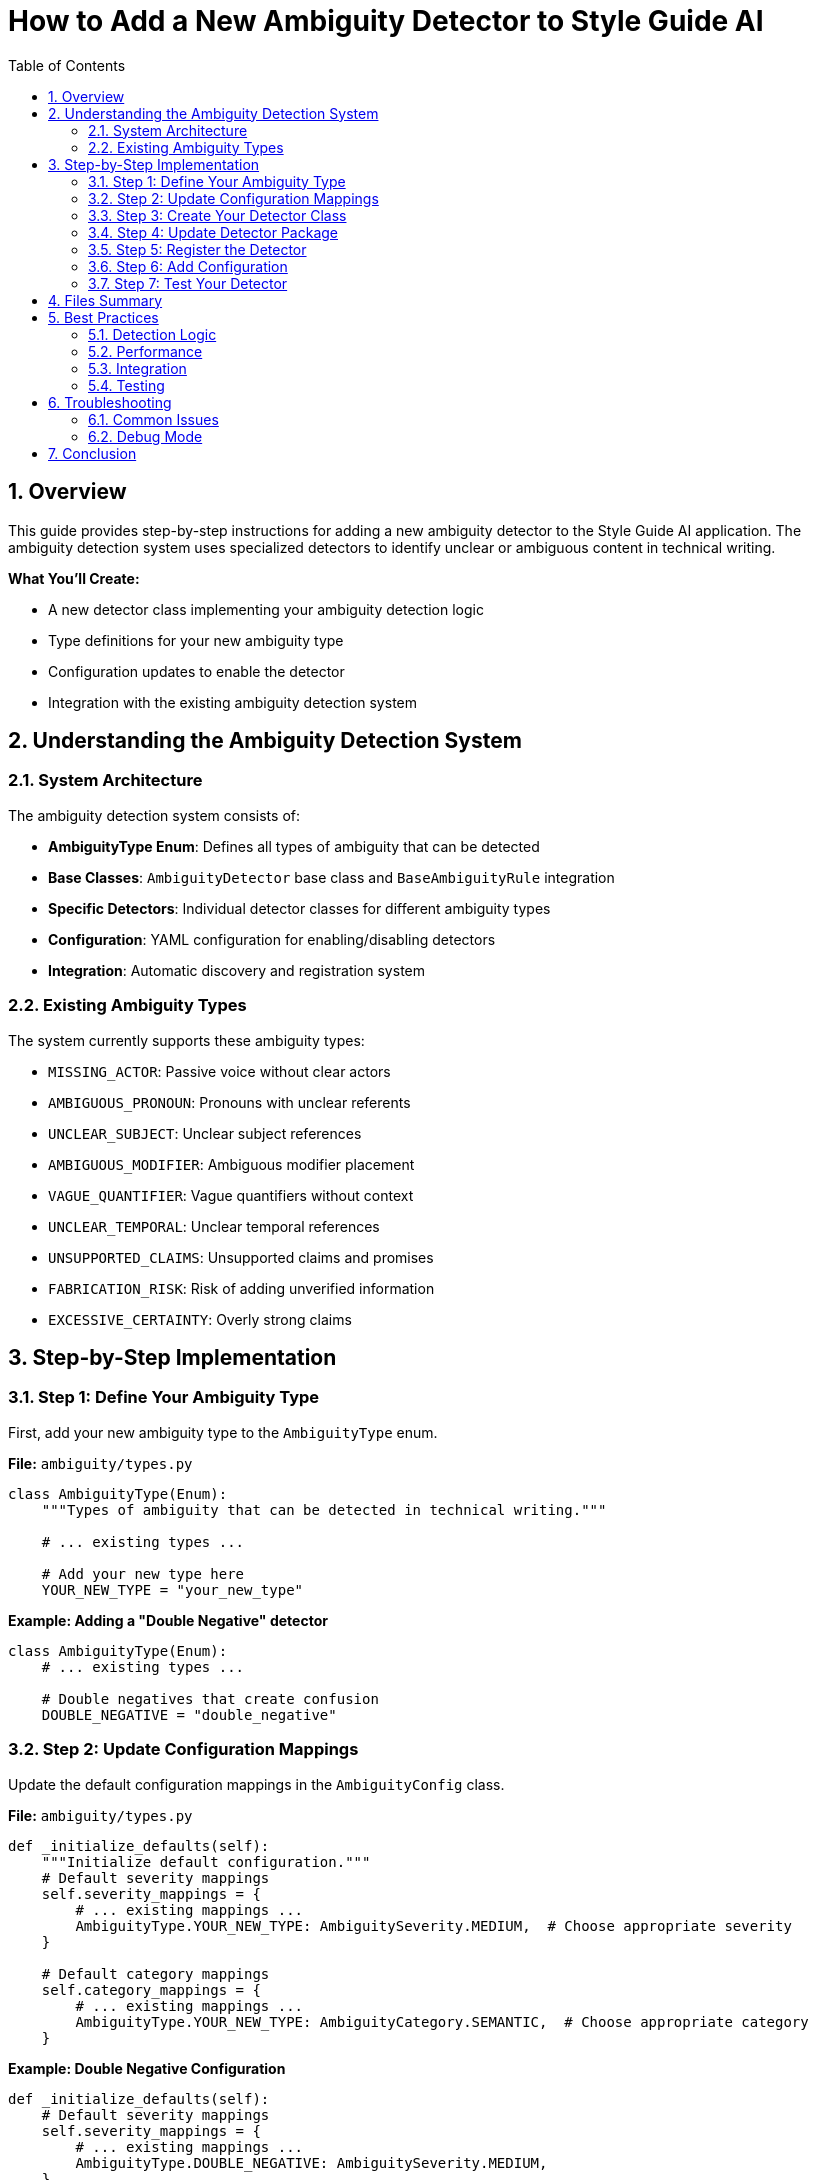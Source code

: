 = How to Add a New Ambiguity Detector to Style Guide AI
:toc: left
:toc-title: Table of Contents
:toclevels: 3
:sectnums:
:sectanchors:
:source-highlighter: highlightjs

== Overview

This guide provides step-by-step instructions for adding a new ambiguity detector to the Style Guide AI application. The ambiguity detection system uses specialized detectors to identify unclear or ambiguous content in technical writing.

[.lead]
**What You'll Create:**

* A new detector class implementing your ambiguity detection logic
* Type definitions for your new ambiguity type
* Configuration updates to enable the detector
* Integration with the existing ambiguity detection system

== Understanding the Ambiguity Detection System

=== System Architecture

The ambiguity detection system consists of:

* **AmbiguityType Enum**: Defines all types of ambiguity that can be detected
* **Base Classes**: `AmbiguityDetector` base class and `BaseAmbiguityRule` integration
* **Specific Detectors**: Individual detector classes for different ambiguity types
* **Configuration**: YAML configuration for enabling/disabling detectors
* **Integration**: Automatic discovery and registration system

=== Existing Ambiguity Types

The system currently supports these ambiguity types:

* `MISSING_ACTOR`: Passive voice without clear actors
* `AMBIGUOUS_PRONOUN`: Pronouns with unclear referents
* `UNCLEAR_SUBJECT`: Unclear subject references
* `AMBIGUOUS_MODIFIER`: Ambiguous modifier placement
* `VAGUE_QUANTIFIER`: Vague quantifiers without context
* `UNCLEAR_TEMPORAL`: Unclear temporal references
* `UNSUPPORTED_CLAIMS`: Unsupported claims and promises
* `FABRICATION_RISK`: Risk of adding unverified information
* `EXCESSIVE_CERTAINTY`: Overly strong claims

== Step-by-Step Implementation

=== Step 1: Define Your Ambiguity Type

First, add your new ambiguity type to the `AmbiguityType` enum.

**File:** `ambiguity/types.py`

[source,python]
----
class AmbiguityType(Enum):
    """Types of ambiguity that can be detected in technical writing."""
    
    # ... existing types ...
    
    # Add your new type here
    YOUR_NEW_TYPE = "your_new_type"
----

**Example: Adding a "Double Negative" detector**

[source,python]
----
class AmbiguityType(Enum):
    # ... existing types ...
    
    # Double negatives that create confusion
    DOUBLE_NEGATIVE = "double_negative"
----

=== Step 2: Update Configuration Mappings

Update the default configuration mappings in the `AmbiguityConfig` class.

**File:** `ambiguity/types.py`

[source,python]
----
def _initialize_defaults(self):
    """Initialize default configuration."""
    # Default severity mappings
    self.severity_mappings = {
        # ... existing mappings ...
        AmbiguityType.YOUR_NEW_TYPE: AmbiguitySeverity.MEDIUM,  # Choose appropriate severity
    }
    
    # Default category mappings
    self.category_mappings = {
        # ... existing mappings ...
        AmbiguityType.YOUR_NEW_TYPE: AmbiguityCategory.SEMANTIC,  # Choose appropriate category
    }
----

**Example: Double Negative Configuration**

[source,python]
----
def _initialize_defaults(self):
    # Default severity mappings
    self.severity_mappings = {
        # ... existing mappings ...
        AmbiguityType.DOUBLE_NEGATIVE: AmbiguitySeverity.MEDIUM,
    }
    
    # Default category mappings
    self.category_mappings = {
        # ... existing mappings ...
        AmbiguityType.DOUBLE_NEGATIVE: AmbiguityCategory.SEMANTIC,
    }
----

=== Step 3: Create Your Detector Class

Create a new detector file in the `ambiguity/detectors/` directory.

**File:** `ambiguity/detectors/your_detector_name.py`

[source,python]
----
"""
Your Detector Name

Brief description of what ambiguity this detector identifies.

Example: "This is not uncommon" - double negative creates confusion.
"""

from typing import List, Dict, Any, Optional
import re

from ..base_ambiguity_rule import AmbiguityDetector
from ..types import (
    AmbiguityType, AmbiguityCategory, AmbiguitySeverity,
    AmbiguityContext, AmbiguityEvidence, AmbiguityDetection,
    ResolutionStrategy, AmbiguityConfig
)


class YourDetectorName(AmbiguityDetector):
    """
    Brief description of what this detector does.
    
    Detailed explanation of the type of ambiguity this detector identifies
    and how it analyzes text to find instances of this ambiguity.
    """
    
    def __init__(self, config: AmbiguityConfig):
        super().__init__(config)
        
        # Configuration parameters
        self.confidence_threshold = 0.7
        self.min_confidence = 0.6
        
        # Detection patterns or rules
        self.detection_patterns = [
            # Add your detection patterns here
        ]
        
        # Any other initialization needed
    
    def detect(self, context: AmbiguityContext, nlp) -> List[AmbiguityDetection]:
        """
        Detect your specific type of ambiguity.
        
        Args:
            context: Sentence context for analysis
            nlp: SpaCy nlp object
            
        Returns:
            List of ambiguity detections
        """
        if not self.enabled:
            return []
        
        detections = []
        
        try:
            # Parse the sentence
            doc = nlp(context.sentence)
            
            # Implement your detection logic here
            # Example structure:
            for token in doc:
                if self._matches_pattern(token, doc):
                    detection = self._create_detection(token, doc, context)
                    if detection:
                        detections.append(detection)
        
        except Exception as e:
            # Log error but don't fail
            print(f"Error in {self.__class__.__name__}: {e}")
        
        return detections
    
    def _matches_pattern(self, token, doc) -> bool:
        """Check if a token matches your detection pattern."""
        # Implement your pattern matching logic
        return False
    
    def _create_detection(self, token, doc, context: AmbiguityContext) -> Optional[AmbiguityDetection]:
        """Create ambiguity detection for matched pattern."""
        try:
            # Calculate confidence
            confidence = self._calculate_confidence(token, doc, context)
            
            if confidence < self.min_confidence:
                return None
            
            # Extract evidence
            evidence = AmbiguityEvidence(
                tokens=[token.text],
                linguistic_pattern=f"your_pattern_{token.pos_}",
                confidence=confidence,
                spacy_features={
                    'pos': token.pos_,
                    'lemma': token.lemma_,
                    # Add other relevant features
                }
            )
            
            # Define resolution strategies
            resolution_strategies = [
                ResolutionStrategy.RESTRUCTURE_SENTENCE,
                # Add other appropriate strategies
            ]
            
            # Generate AI instructions
            ai_instructions = [
                "Your specific instructions for the AI rewriter",
                "How to resolve this type of ambiguity"
            ]
            
            # Create detection
            detection = AmbiguityDetection(
                ambiguity_type=AmbiguityType.YOUR_NEW_TYPE,
                category=self.config.get_category(AmbiguityType.YOUR_NEW_TYPE),
                severity=self.config.get_severity(AmbiguityType.YOUR_NEW_TYPE),
                context=context,
                evidence=evidence,
                resolution_strategies=resolution_strategies,
                ai_instructions=ai_instructions
            )
            
            return detection
            
        except Exception as e:
            print(f"Error creating detection: {e}")
            return None
    
    def _calculate_confidence(self, token, doc, context: AmbiguityContext) -> float:
        """Calculate confidence score for detection."""
        confidence = 0.5  # Base confidence
        
        # Add your confidence calculation logic
        # Consider factors like:
        # - Pattern strength
        # - Context clues
        # - Sentence structure
        
        return min(1.0, max(0.0, confidence))
----

**Example: Double Negative Detector**

[source,python]
----
"""
Double Negative Detector

Detects double negatives that create confusion about the intended meaning.

Example: "This is not uncommon" - unclear if it means "common" or "rare".
"""

from typing import List, Dict, Any, Optional
import re

from ..base_ambiguity_rule import AmbiguityDetector
from ..types import (
    AmbiguityType, AmbiguityCategory, AmbiguitySeverity,
    AmbiguityContext, AmbiguityEvidence, AmbiguityDetection,
    ResolutionStrategy, AmbiguityConfig
)


class DoubleNegativeDetector(AmbiguityDetector):
    """
    Detects double negatives that create ambiguity.
    
    Identifies sentences where two negatives are used together,
    potentially creating confusion about the intended meaning.
    """
    
    def __init__(self, config: AmbiguityConfig):
        super().__init__(config)
        self.confidence_threshold = 0.7
        self.min_confidence = 0.6
        
        # Negative words and prefixes
        self.negative_words = {
            'not', 'no', 'never', 'nothing', 'nobody', 'nowhere',
            'neither', 'none', 'hardly', 'scarcely', 'barely'
        }
        
        self.negative_prefixes = {
            'un', 'in', 'im', 'ir', 'il', 'dis', 'mis', 'non'
        }
    
    def detect(self, context: AmbiguityContext, nlp) -> List[AmbiguityDetection]:
        """Detect double negatives in the sentence."""
        if not self.enabled:
            return []
        
        detections = []
        
        try:
            doc = nlp(context.sentence)
            
            # Find negative words in the sentence
            negatives = []
            for token in doc:
                if self._is_negative(token):
                    negatives.append(token)
            
            # Check for double negatives
            if len(negatives) >= 2:
                # Check if they're close enough to be confusing
                for i in range(len(negatives) - 1):
                    for j in range(i + 1, len(negatives)):
                        if self._forms_double_negative(negatives[i], negatives[j], doc):
                            detection = self._create_detection(
                                [negatives[i], negatives[j]], doc, context
                            )
                            if detection:
                                detections.append(detection)
        
        except Exception as e:
            print(f"Error in double negative detection: {e}")
        
        return detections
    
    def _is_negative(self, token) -> bool:
        """Check if a token is a negative word."""
        text = token.text.lower()
        lemma = token.lemma_.lower()
        
        # Check direct negative words
        if text in self.negative_words or lemma in self.negative_words:
            return True
        
        # Check negative prefixes
        for prefix in self.negative_prefixes:
            if text.startswith(prefix) and len(text) > len(prefix):
                return True
        
        return False
    
    def _forms_double_negative(self, neg1, neg2, doc) -> bool:
        """Check if two negatives form a confusing double negative."""
        # Check distance between negatives
        distance = abs(neg1.i - neg2.i)
        
        # Close negatives are more likely to be confusing
        return distance <= 5
    
    def _create_detection(self, negative_tokens, doc, context: AmbiguityContext) -> Optional[AmbiguityDetection]:
        """Create detection for double negative."""
        try:
            confidence = self._calculate_confidence(negative_tokens, doc, context)
            
            if confidence < self.min_confidence:
                return None
            
            tokens = [token.text for token in negative_tokens]
            
            evidence = AmbiguityEvidence(
                tokens=tokens,
                linguistic_pattern="double_negative",
                confidence=confidence,
                spacy_features={
                    'negative_count': len(negative_tokens),
                    'negative_types': [token.pos_ for token in negative_tokens]
                }
            )
            
            resolution_strategies = [
                ResolutionStrategy.RESTRUCTURE_SENTENCE
            ]
            
            ai_instructions = [
                "Rewrite the sentence to avoid double negatives",
                "Use positive language where possible",
                "Ensure the meaning is clear and unambiguous"
            ]
            
            detection = AmbiguityDetection(
                ambiguity_type=AmbiguityType.DOUBLE_NEGATIVE,
                category=self.config.get_category(AmbiguityType.DOUBLE_NEGATIVE),
                severity=self.config.get_severity(AmbiguityType.DOUBLE_NEGATIVE),
                context=context,
                evidence=evidence,
                resolution_strategies=resolution_strategies,
                ai_instructions=ai_instructions
            )
            
            return detection
            
        except Exception as e:
            print(f"Error creating double negative detection: {e}")
            return None
    
    def _calculate_confidence(self, negative_tokens, doc, context: AmbiguityContext) -> float:
        """Calculate confidence for double negative detection."""
        confidence = 0.6  # Base confidence
        
        # More negatives = higher confidence
        if len(negative_tokens) > 2:
            confidence += 0.2
        
        # Close negatives = higher confidence
        distances = [abs(negative_tokens[i].i - negative_tokens[i+1].i) 
                    for i in range(len(negative_tokens)-1)]
        avg_distance = sum(distances) / len(distances) if distances else 0
        
        if avg_distance <= 3:
            confidence += 0.2
        
        return min(1.0, max(0.0, confidence))
----

=== Step 4: Update Detector Package

Add your detector to the package's `__init__.py` file.

**File:** `ambiguity/detectors/__init__.py`

[source,python]
----
"""
Ambiguity Detectors Package
"""

# ... existing imports ...

try:
    from .your_detector_name import YourDetectorName
    __all__.append('YourDetectorName')
except ImportError:
    pass
----

**Example: Double Negative Detector**

[source,python]
----
try:
    from .double_negative_detector import DoubleNegativeDetector
    __all__.append('DoubleNegativeDetector')
except ImportError:
    pass
----

=== Step 5: Register the Detector

Update the base ambiguity rule to initialize your detector.

**File:** `ambiguity/base_ambiguity_rule.py`

[source,python]
----
def _initialize_detectors(self):
    """Initialize specific ambiguity detectors."""
    try:
        # ... existing detector imports ...
        from .detectors.your_detector_name import YourDetectorName
        
        # ... existing detector initializations ...
        self.detectors['your_detector_key'] = YourDetectorName(self.config)
        
    except ImportError as e:
        print(f"Warning: Could not import some ambiguity detectors: {e}")
        pass
----

Also update the `_is_detector_enabled` method:

[source,python]
----
def _is_detector_enabled(self, detector_type: str) -> bool:
    """Check if a detector type is enabled."""
    detector_mappings = {
        # ... existing mappings ...
        'your_detector_key': AmbiguityType.YOUR_NEW_TYPE,
    }
    
    ambiguity_type = detector_mappings.get(detector_type)
    return ambiguity_type is not None and self.config.is_enabled(ambiguity_type)
----

**Example: Double Negative Detector Registration**

[source,python]
----
def _initialize_detectors(self):
    """Initialize specific ambiguity detectors."""
    try:
        # ... existing imports ...
        from .detectors.double_negative_detector import DoubleNegativeDetector
        
        # ... existing initializations ...
        self.detectors['double_negative'] = DoubleNegativeDetector(self.config)
        
    except ImportError as e:
        print(f"Warning: Could not import some ambiguity detectors: {e}")
        pass

def _is_detector_enabled(self, detector_type: str) -> bool:
    """Check if a detector type is enabled."""
    detector_mappings = {
        # ... existing mappings ...
        'double_negative': AmbiguityType.DOUBLE_NEGATIVE,
    }
    
    ambiguity_type = detector_mappings.get(detector_type)
    return ambiguity_type is not None and self.config.is_enabled(ambiguity_type)
----

=== Step 6: Add Configuration

Add configuration for your detector in the YAML configuration file.

**File:** `ambiguity/config/ambiguity_types.yaml`

[source,yaml]
----
ambiguity_types:
  # ... existing types ...
  
  your_new_type:
    enabled: true
    category: "semantic"  # or appropriate category
    severity: "medium"    # or appropriate severity
    confidence_threshold: 0.7
    description: "Brief description of your ambiguity type"
----

**Example: Double Negative Configuration**

[source,yaml]
----
ambiguity_types:
  # ... existing types ...
  
  double_negative:
    enabled: true
    category: "semantic"
    severity: "medium"
    confidence_threshold: 0.6
    description: "Double negatives that create confusion"
----

=== Step 7: Test Your Detector

Create test cases to verify your detector works correctly.

**File:** `tests/test_your_detector.py` (create if needed)

[source,python]
----
"""
Tests for Your Detector Name
"""

import pytest
from ambiguity.detectors.your_detector_name import YourDetectorName
from ambiguity.types import AmbiguityContext, AmbiguityConfig
import spacy


@pytest.fixture
def detector():
    """Create detector instance for testing."""
    config = AmbiguityConfig()
    return YourDetectorName(config)


@pytest.fixture
def nlp():
    """Create SpaCy nlp instance for testing."""
    return spacy.load("en_core_web_sm")


def test_detector_initialization(detector):
    """Test detector initializes correctly."""
    assert detector is not None
    assert detector.enabled is True


def test_detects_ambiguity(detector, nlp):
    """Test detector finds ambiguity in sample text."""
    context = AmbiguityContext(
        sentence_index=0,
        sentence="Your test sentence with ambiguity"
    )
    
    detections = detector.detect(context, nlp)
    
    assert len(detections) > 0
    assert detections[0].ambiguity_type == AmbiguityType.YOUR_NEW_TYPE


def test_no_false_positives(detector, nlp):
    """Test detector doesn't flag clear sentences."""
    context = AmbiguityContext(
        sentence_index=0,
        sentence="This is a clear sentence with no ambiguity."
    )
    
    detections = detector.detect(context, nlp)
    
    assert len(detections) == 0
----

== Files Summary

When adding a new ambiguity detector, you need to update these files:

[cols="1,3,1"]
|===
|File |Purpose |Required

|`ambiguity/types.py`
|Add new ambiguity type enum and configuration
|✓

|`ambiguity/detectors/your_detector.py`
|Implement the detector class
|✓

|`ambiguity/detectors/__init__.py`
|Register detector in package
|✓

|`ambiguity/base_ambiguity_rule.py`
|Initialize and enable detector
|✓

|`ambiguity/config/ambiguity_types.yaml`
|Configure detector settings
|✓

|`tests/test_your_detector.py`
|Create test cases
|Recommended
|===

== Best Practices

=== Detection Logic

* **Be Specific**: Target specific patterns rather than overly broad detection
* **Use Confidence Scores**: Implement meaningful confidence calculations
* **Consider Context**: Use surrounding sentences when relevant
* **Handle Edge Cases**: Account for unusual sentence structures

=== Performance

* **Efficient Patterns**: Use efficient regex and SpaCy operations
* **Early Returns**: Return early when conditions aren't met
* **Error Handling**: Gracefully handle parsing errors

=== Integration

* **Consistent Naming**: Follow existing naming conventions
* **Standard Interface**: Implement all required methods
* **Configuration**: Make behavior configurable through YAML
* **Documentation**: Include clear docstrings and examples

=== Testing

* **Positive Cases**: Test that ambiguity is detected
* **Negative Cases**: Test that clear text isn't flagged
* **Edge Cases**: Test unusual sentence structures
* **Performance**: Test with large documents

== Troubleshooting

=== Common Issues

**Detector Not Found**
- Check that the detector is properly imported in `__init__.py`
- Verify the detector class name matches the import

**Detector Not Running**
- Ensure the detector is registered in `_initialize_detectors`
- Check that the detector type is enabled in configuration
- Verify the detector mapping in `_is_detector_enabled`

**Low Detection Accuracy**
- Adjust confidence thresholds
- Refine detection patterns
- Consider more context information
- Review test cases for edge cases

**Performance Issues**
- Profile detector performance with large texts
- Optimize pattern matching logic
- Consider caching frequently used computations

=== Debug Mode

Enable debug output to troubleshoot detection issues:

[source,python]
----
# In your detector class
def detect(self, context: AmbiguityContext, nlp) -> List[AmbiguityDetection]:
    if self.debug:
        print(f"Analyzing: {context.sentence}")
    
    # ... detection logic ...
    
    if self.debug and detections:
        print(f"Found {len(detections)} detections")
    
    return detections
----

== Conclusion

Adding a new ambiguity detector involves:

1. **Defining the ambiguity type** in the type system
2. **Implementing detection logic** in a dedicated detector class
3. **Registering the detector** with the ambiguity system
4. **Configuring the detector** through YAML settings
5. **Testing thoroughly** with various text samples

The modular design makes it straightforward to add new detectors while maintaining system stability and performance. Each detector operates independently, allowing for focused development and testing of specific ambiguity types. 